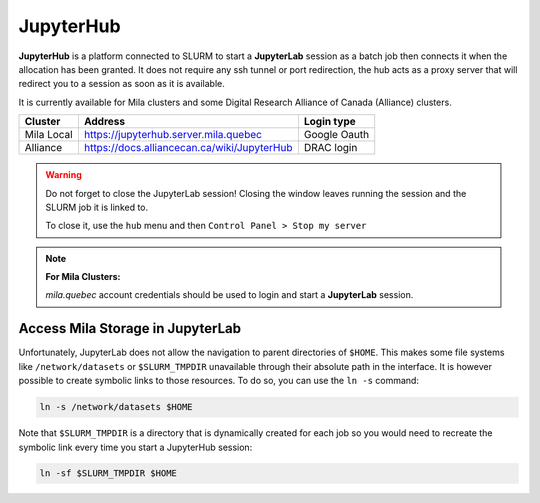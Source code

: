 JupyterHub
==========


**JupyterHub** is a platform connected to SLURM to start a **JupyterLab**
session as a batch job then connects it when the allocation has been granted.
It does not require any ssh tunnel or port redirection, the hub acts as a proxy
server that will redirect you to a session as soon as it is available.

It is currently available for Mila clusters and some Digital Research Alliance
of Canada (Alliance) clusters.

============== ============================================= ============
Cluster        Address                                       Login type
============== ============================================= ============
Mila Local     https://jupyterhub.server.mila.quebec         Google Oauth
Alliance       https://docs.alliancecan.ca/wiki/JupyterHub   DRAC login
============== ============================================= ============

.. warning:: Do not forget to close the JupyterLab session! Closing the window leaves
   running the session and the SLURM job it is linked to.

   To close it, use the ``hub`` menu and then ``Control Panel > Stop my server``

.. note:: **For Mila Clusters:**

   *mila.quebec* account credentials should be used to login and start a
   **JupyterLab** session.


Access Mila Storage in JupyterLab
---------------------------------


Unfortunately, JupyterLab does not allow the navigation to parent directories of
``$HOME``. This makes some file systems like ``/network/datasets`` or
``$SLURM_TMPDIR`` unavailable through their absolute path in the interface. It
is however possible to create symbolic links to those resources. To do so, you
can use the ``ln -s`` command:

.. code-block:: bash

   ln -s /network/datasets $HOME

Note that ``$SLURM_TMPDIR`` is a directory that is dynamically created for each
job so you would need to recreate the symbolic link every time you start a
JupyterHub session:

.. code-block:: bash

   ln -sf $SLURM_TMPDIR $HOME
